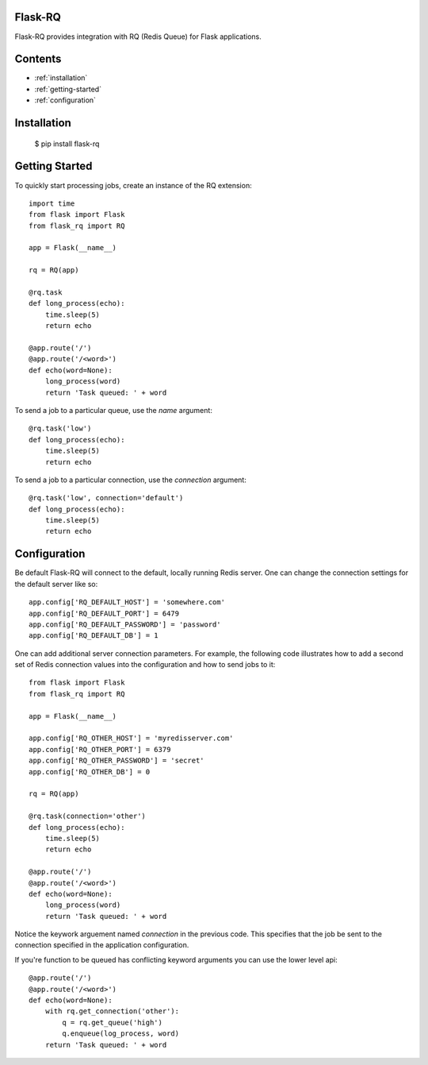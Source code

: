Flask-RQ
============

.. module:: flask_rq

Flask-RQ provides integration with RQ (Redis Queue) for Flask applications.


Contents
========
* :ref:`installation`
* :ref:`getting-started`
* :ref:`configuration`


.. _installation:

Installation
============

    $ pip install flask-rq


.. _getting-started:

Getting Started
===============

To quickly start processing jobs, create an instance of the RQ extension::

    import time
    from flask import Flask
    from flask_rq import RQ

    app = Flask(__name__)

    rq = RQ(app)

    @rq.task
    def long_process(echo):
        time.sleep(5)
        return echo

    @app.route('/')
    @app.route('/<word>')
    def echo(word=None):
        long_process(word)
        return 'Task queued: ' + word

To send a job to a particular queue, use the `name` argument::

    @rq.task('low')
    def long_process(echo):
        time.sleep(5)
        return echo

To send a job to a particular connection, use the `connection` argument::

    @rq.task('low', connection='default')
    def long_process(echo):
        time.sleep(5)
        return echo


.. _configuration:

Configuration
=============

Be default Flask-RQ will connect to the default, locally running
Redis server. One can change the connection settings for the default
server like so::

    app.config['RQ_DEFAULT_HOST'] = 'somewhere.com'
    app.config['RQ_DEFAULT_PORT'] = 6479
    app.config['RQ_DEFAULT_PASSWORD'] = 'password'
    app.config['RQ_DEFAULT_DB'] = 1

One can add additional server connection parameters. For example, the 
following code illustrates how to add a second set of Redis connection
values into the configuration and how to send jobs to it::
    
    from flask import Flask
    from flask_rq import RQ

    app = Flask(__name__)
    
    app.config['RQ_OTHER_HOST'] = 'myredisserver.com'
    app.config['RQ_OTHER_PORT'] = 6379
    app.config['RQ_OTHER_PASSWORD'] = 'secret'
    app.config['RQ_OTHER_DB'] = 0

    rq = RQ(app)

    @rq.task(connection='other')
    def long_process(echo):
        time.sleep(5)
        return echo

    @app.route('/')
    @app.route('/<word>')
    def echo(word=None):
        long_process(word)
        return 'Task queued: ' + word

Notice the keywork arguement named `connection` in the previous code.
This specifies that the job be sent to the connection specified in the
application configuration.

If you're function to be queued has conflicting keyword arguments you
can use the lower level api::

    @app.route('/')
    @app.route('/<word>')
    def echo(word=None):
        with rq.get_connection('other'):
            q = rq.get_queue('high')
            q.enqueue(log_process, word)
        return 'Task queued: ' + word

